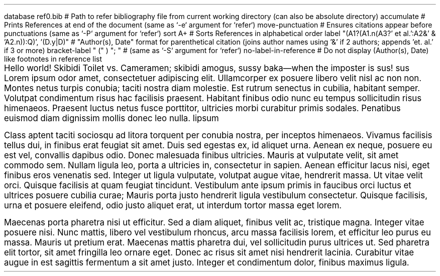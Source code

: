 .RP no \" Needs Title (.TL); "no" argument prevents it from repeating cover page information on the next page

.P1 \" Prevents default first page header suppression

.R1 \" Refer block start
database ref0.bib # Path to refer bibliography file from current working directory (can also be absolute directory)
accumulate # Prints References at end of the document (same as `-e` argument for `refer`)
move-punctuation # Ensures citations appear before punctuations (same as `-P` argument for `refer`)
sort A+ # Sorts References in alphabetical order
label "(A1?(A1.n(A3?' et al.':A2&' & 'A2.n)):Q)', '(D.y|D)" # "Author(s), Date" format for parenthetical citation (joins author names using '&' if 2 authors; appends 'et. al.' if 3 or more)
bracket-label " (" ) "; " # (same as `-S` argument for `refer`)
no-label-in-reference # Do not display (Author(s), Date) like footnotes in reference list
.R2 \" Refer block end

\" Font settings
.nr PS 12
.nr VS 24

.TL \" Empty Title (.TL) stops at Abstract (.AB), does not need .AB if not empty
.AB no \" "no" argument for no "Abstract" heading
.AE

\" Main body
.PP
Hello world!
Skibidi Toilet vs. Cameramen;
.[
skibidi
.]
amogus, sussy baka\(emwhen the imposter is sus!
.[
sus
.]
Lorem ipsum odor amet, consectetuer adipiscing elit. Ullamcorper ex posuere libero velit nisl ac non non. Montes netus turpis conubia; taciti nostra diam molestie. Est rutrum senectus in cubilia, habitant semper. Volutpat condimentum risus hac facilisis praesent. Habitant finibus odio nunc eu tempus sollicitudin risus himenaeos. Praesent luctus netus fusce porttitor, ultricies morbi curabitur primis sodales. Penatibus euismod diam dignissim mollis donec leo nulla.
.[
lipsum
.]

.PP
Class aptent taciti sociosqu ad litora torquent per conubia nostra, per inceptos himenaeos. Vivamus facilisis tellus dui, in finibus erat feugiat sit amet. Duis sed egestas ex, id aliquet urna. Aenean ex neque, posuere eu est vel, convallis dapibus odio. Donec malesuada finibus ultricies. Mauris at vulputate velit, sit amet commodo sem. Nullam ligula leo, porta a ultricies in, consectetur in sapien. Aenean efficitur lacus nisi, eget finibus eros venenatis sed. Integer ut ligula vulputate, volutpat augue vitae, hendrerit massa. Ut vitae velit orci. Quisque facilisis at quam feugiat tincidunt. Vestibulum ante ipsum primis in faucibus orci luctus et ultrices posuere cubilia curae; Mauris porta justo hendrerit ligula vestibulum consectetur. Quisque facilisis, urna et posuere eleifend, odio justo aliquet erat, ut interdum tortor massa eget lorem.

.PP
Maecenas porta pharetra nisi ut efficitur. Sed a diam aliquet, finibus velit ac, tristique magna. Integer vitae posuere nisi. Nunc mattis, libero vel vestibulum rhoncus, arcu massa facilisis lorem, et efficitur leo purus eu massa. Mauris ut pretium erat. Maecenas mattis pharetra dui, vel sollicitudin purus ultrices ut. Sed pharetra elit tortor, sit amet fringilla leo ornare eget. Donec ac risus sit amet nisi hendrerit lacinia. Curabitur vitae augue in est sagittis fermentum a sit amet justo. Integer et condimentum dolor, finibus maximus ligula.

.bp
